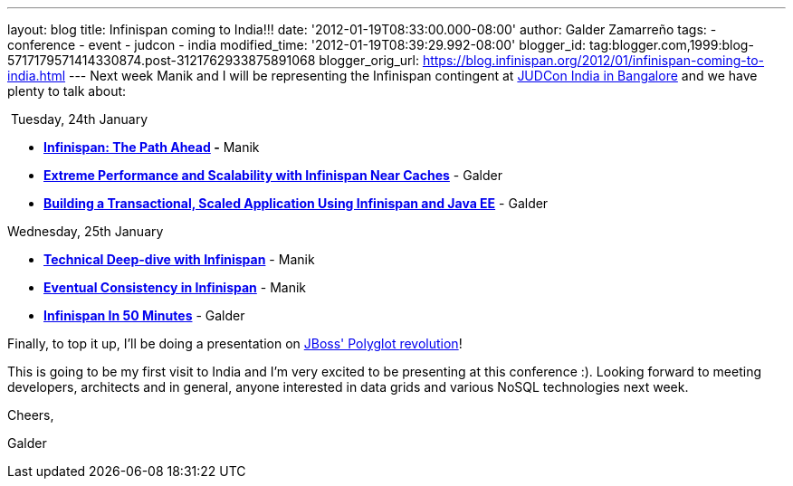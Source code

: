 ---
layout: blog
title: Infinispan coming to India!!!
date: '2012-01-19T08:33:00.000-08:00'
author: Galder Zamarreño
tags:
- conference
- event
- judcon
- india
modified_time: '2012-01-19T08:39:29.992-08:00'
blogger_id: tag:blogger.com,1999:blog-5717179571414330874.post-3121762933875891068
blogger_orig_url: https://blog.infinispan.org/2012/01/infinispan-coming-to-india.html
---
Next week Manik and I will be representing the Infinispan contingent at
http://www.jboss.org/events/JUDCon/2012/india[JUDCon India in Bangalore]
and we have plenty to talk about:

 Tuesday, 24th January

* *http://www.jboss.org/events/JUDCon/2012/india/agenda/day1track1.html[Infinispan:
The Path Ahead] -* Manik 
* http://www.jboss.org/events/JUDCon/2012/india/agenda/day1track2.html[*Extreme
Performance and Scalability with Infinispan Near Caches*] - Galder
* http://www.jboss.org/events/JUDCon/2012/india/agenda/day1track2.html[*Building
a Transactional, Scaled Application Using Infinispan and Java EE*] -
Galder

Wednesday, 25th January

* *http://www.jboss.org/events/JUDCon/2012/india/agenda/day2track2.html[Technical
Deep-dive with Infinispan]* - Manik
* *http://www.jboss.org/events/JUDCon/2012/india/agenda/day2track2.html[Eventual
Consistency in Infinispan]* - Manik
* *http://www.jboss.org/events/JUDCon/2012/india/agenda/day2track2.html[Infinispan
In 50 Minutes]* - Galder

Finally, to top it up, I'll be doing a presentation on
http://www.jboss.org/events/JUDCon/2012/india/agenda/day2track3.html[JBoss'
Polyglot revolution]!



This is going to be my first visit to India and I'm very excited to be
presenting at this conference :). Looking forward to meeting developers,
architects and in general, anyone interested in data grids and various
NoSQL technologies next week.



Cheers,

Galder
